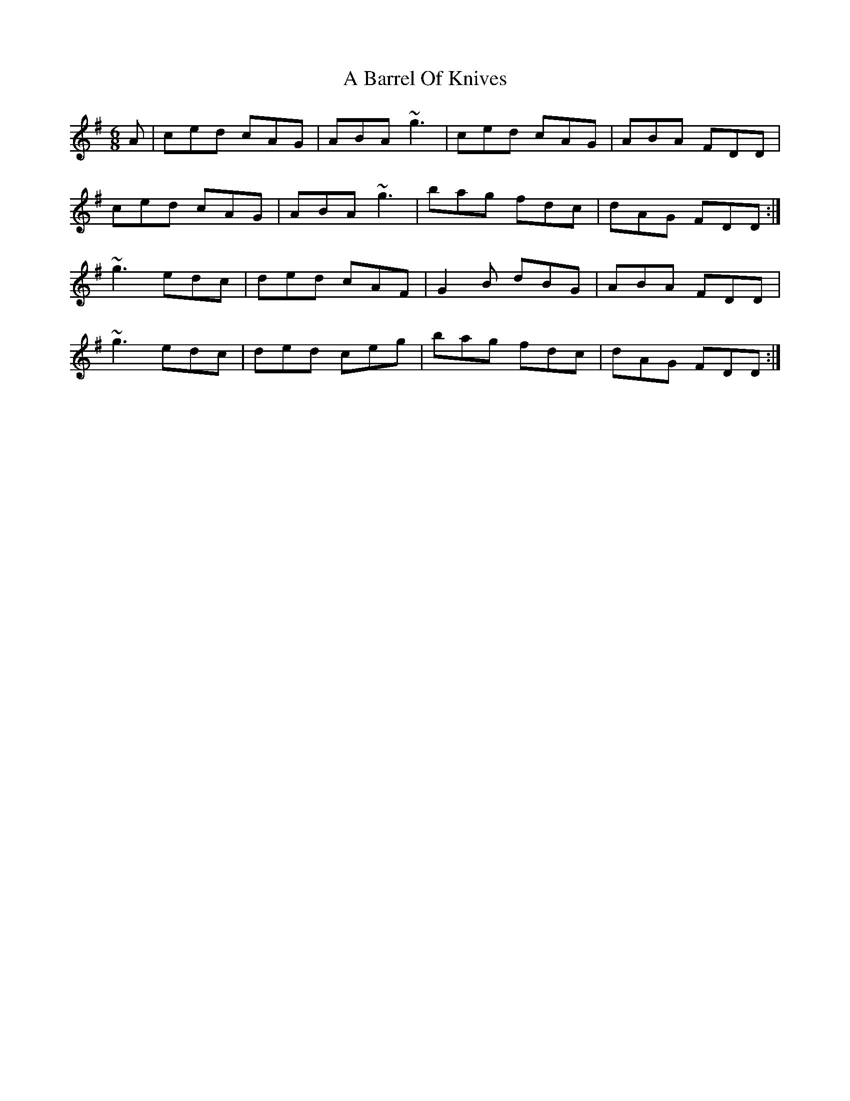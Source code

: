 X: 95
T: A Barrel Of Knives
R: jig
M: 6/8
K: Dmixolydian
A|ced cAG|ABA ~g3|ced cAG|ABA FDD|
ced cAG|ABA ~g3|bag fdc|dAG FDD:|
~g3 edc|ded cAF|G2 B dBG|ABA FDD|
~g3 edc|ded ceg|bag fdc|dAG FDD:|

